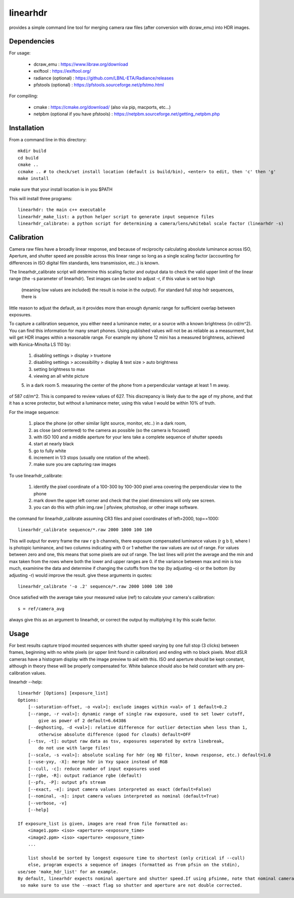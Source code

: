 =========
linearhdr
=========

provides a simple command line tool for merging camera raw files
(after conversion with dcraw_emu) into HDR images.

Dependencies
------------

For usage:

    - dcraw_emu : https://www.libraw.org/download
    - exiftool : https://exiftool.org/
    - radiance (optional) : https://github.com/LBNL-ETA/Radiance/releases
    - pfstools (optional) : https://pfstools.sourceforge.net/pfstmo.html

For compiling:

    - cmake : https://cmake.org/download/ (also via pip, macports, etc...)
    - netpbm (optional if you have pfstools) : https://netpbm.sourceforge.net/getting_netpbm.php


Installation
------------

From a command line in this directory::

    mkdir build
    cd build
    cmake ..
    ccmake .. # to check/set install location (default is build/bin), <enter> to edit, then 'c' then 'g'
    make install

make sure that your install location is in you $PATH

This will install three programs::

    linearhdr: the main c++ executable
    linearhdr_make_list: a python helper script to generate input sequence files
    linearhdr_calibrate: a python script for determining a camera/lens/whitebal scale factor (linearhdr -s)

Calibration
-----------
Camera raw files have a broadly linear response, and because of reciprocity calculating absolute luminance across
ISO, Aperture, and shutter speed are possible across this linear range so long as a single scaling factor
(accounting for differences in ISO digital film standards, lens transmission, etc..) is known.

The linearhdr_calibrate script will determine this scaling factor and output data to check the valid upper limit of
the linear range (the -s parameter of linearhdr). Test images can be used to adjust -r, if this value is set too high
 (meaning low values are included) the result is noise in the output). For standard full stop hdr sequences, there is
little reason to adjust the default, as it provides more than enough dynamic range for sufficient overlap between
exposures.

To capture a calibration sequence, you either need a luminance meter, or a source with a known brightness (in cd/m^2).
You can find this information for many smart phones. Using published values will not be as reliable as a measurment,
but will get HDR images within a reasonable range. For example my iphone 12 mini has a measured brightness,
achieved with Konica-Minolta LS 110 by:

    1. disabling settings > display > truetone
    2. disabling settings > accessibility > display & text size > auto brightness
    3. setting brightness to max
    4. viewing an all white picture
    5. in a dark room
    5. measuring the center of the phone from a perpendicular vantage at least 1 m away.

of 587 cd/m^2. This is compared to review values of 627. This discrepancy is likely due to the age of my phone, and that
it has a scree protector, but without a luminance meter, using this value I would be within 10% of truth.

For the image sequence:

    1. place the phone (or other similar light source, monitor, etc..) in a dark room,
    2. as close (and centered) to the camera as possible (so the camera is focused)
    3. with ISO 100 and a middle aperture for your lens take a complete sequence of shutter speeds
    4. start at nearly black
    5. go to fully white
    6. increment in 1/3 stops (usually one rotation of the wheel).
    7. make sure you are capturing raw images

To use linearhdr_calibrate:

    1. identify the pixel coordinate of a 100-300 by 100-300 pixel area covering the perpendicular view to the phone
    2. mark down the upper left corner and check that the pixel dimensions will only see screen.
    3. you can do this with pfsin img.raw | pfsview, photoshop, or other image software.

the command for linearhdr_calibrate assuming CR3 files and pixel coordinates of left=2000, top==1000::

    linearhdr_calibrate sequence/*.raw 2000 1000 100 100

This will output for every frame the raw r g b channels, there exposure compensated luminance values (r g b l),
where l is photopic luminance, and two columns indicating with 0 or 1 whether the raw values are out of range. For
values between zero and one, this means that some pixels are out of range. The last lines will print the average and
the min and max taken from the rows where both the lower and upper ranges are 0. if the variance between max and min
is too much, examinine the data and determine if changing the cutoffs from the top (by adjusting -o) or the bottom
(by adjusting -r) would improve the result. give these arguments in quotes::

    linearhdr_calibrate '-o .2' sequence/*.raw 2000 1000 100 100

Once satisfied with the average take your measured value (ref) to calculate your camera's calibration::

    s = ref/camera_avg

always give this as an argument to linearhdr, or correct the output by multiplying it by this scale factor.

Usage
-----

For best results capture tripod mounted sequences with shutter speed varying by
one full stop (3 clicks) between frames, beginning with no white pixels
(or upper limit found in calibration) and ending with no black pixels. Most dSLR cameras have
a histogram display with the image preview to aid with this. ISO and aperture should be kept
constant, although in theory these will be properly compensated for. White balance should also
be held constant with any pre-calibration values.

linearhdr --help::

    linearhdr [Options] [exposure_list]
    Options:
        [--saturation-offset, -o <val>]: exclude images within <val> of 1 default=0.2
        [--range, -r <val>]: dynamic range of single raw exposure, used to set lower cutoff,
            give as power of 2 default=6.64386
        [--deghosting, -d <val>]: relative difference for outlier detection when less than 1,
            otherwise absolute difference (good for clouds) default=OFF
        [--tsv, -t]: output raw data as tsv, exposures seperated by extra linebreak,
            do not use with large files!
        [--scale, -s <val>]: absolute scaling for hdr (eg ND filter, known response, etc.) default=1.0
        [--use-yxy, -X]: merge hdr in Yxy space instead of RGB
        [--cull, -c]: reduce number of input exposures used
        [--rgbe, -R]: output radiance rgbe (default)
        [--pfs, -P]: output pfs stream
        [--exact, -e]: input camera values interpreted as exact (default=False)
        [--nominal, -n]: input camera values interpreted as nominal (default=True)
        [--verbose, -v]
        [--help]

    If exposure_list is given, images are read from file formatted as:
        <image1.ppm> <iso> <aperture> <exposure_time>
        <image2.ppm> <iso> <aperture> <exposure_time>
        ...

        list should be sorted by longest exposure time to shortest (only critical if --cull)
        else, program expects a sequence of images (formatted as from pfsin on the stdin),
    use/see 'make_hdr_list' for an example.
    By default, linearhdr expects nominal aperture and shutter speed.If using pfsinme, note that nominal camera values are manipulated by dcraw (but with less accuracy)
     so make sure to use the --exact flag so shutter and aperture are not double corrected.